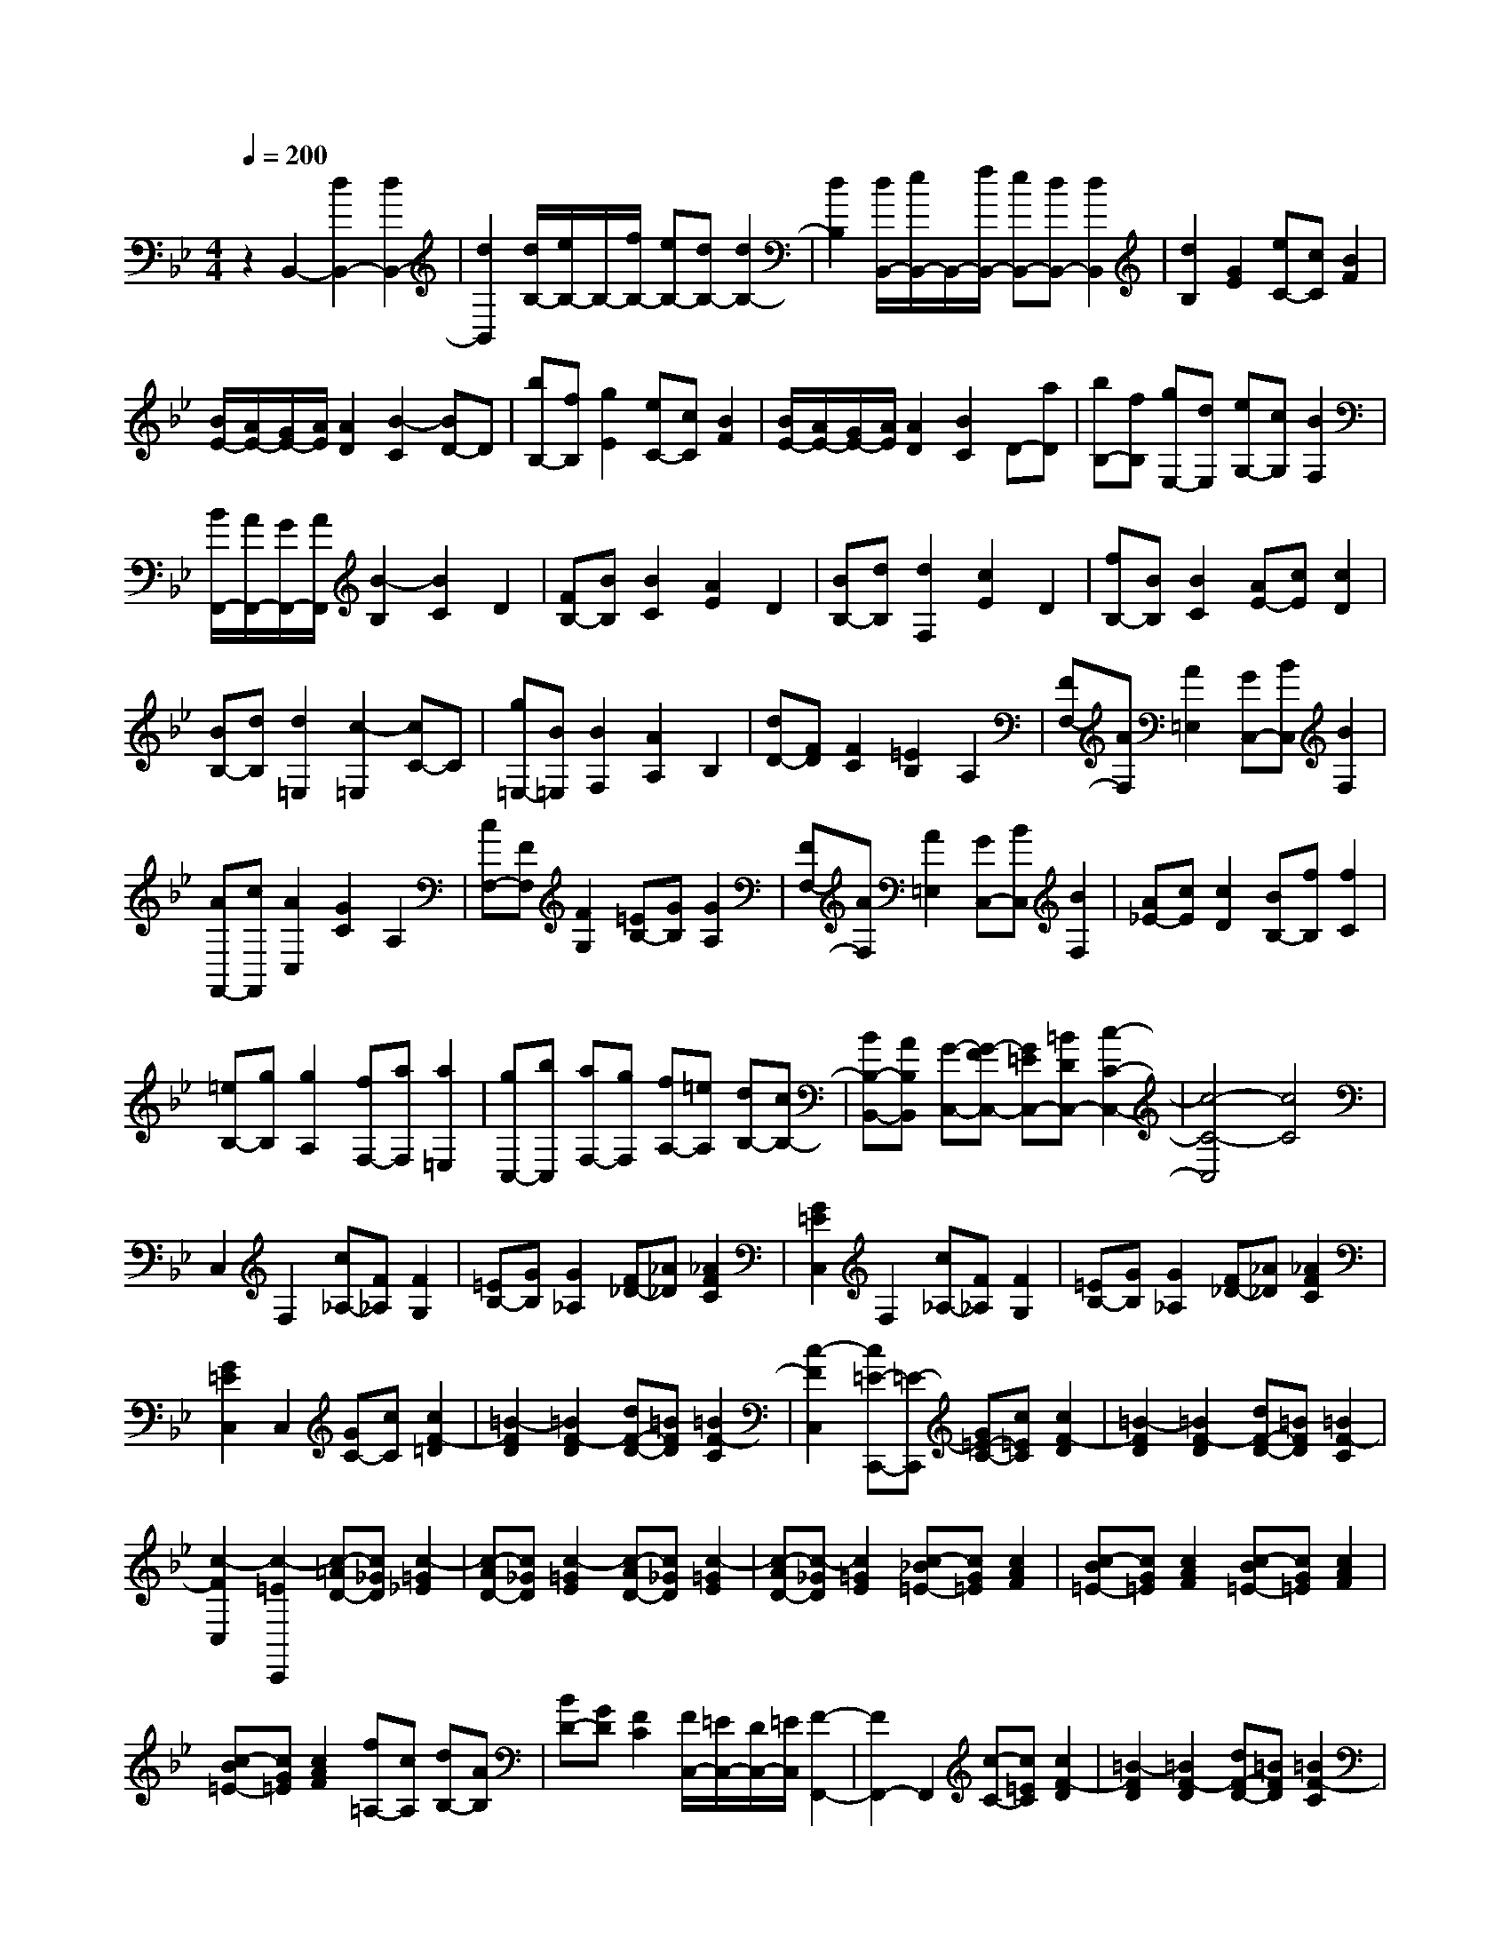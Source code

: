 % input file /home/ubuntu/MusicGeneratorQuin/training_data/scarlatti/K473.MID
X: 1
T: 
M: 4/4
L: 1/8
Q:1/4=200
K:Bb % 2 flats
%(C) John Sankey 1998
%%MIDI program 6
%%MIDI program 6
%%MIDI program 6
%%MIDI program 6
%%MIDI program 6
%%MIDI program 6
%%MIDI program 6
%%MIDI program 6
%%MIDI program 6
%%MIDI program 6
%%MIDI program 6
%%MIDI program 6
z2 B,,2- [d2B,,2-] [d2B,,2-]|[d2B,,2] [d/2B,/2-][e/2B,/2-]B,/2-[f/2B,/2-] [eB,-][dB,-] [d2B,2-]|[d2B,2] [d/2B,,/2-][e/2B,,/2-]B,,/2-[f/2B,,/2-] [eB,,-][dB,,-] [d2B,,2]|[d2B,2] [G2E2] [eC-][cC] [B2F2]|
[B/2E/2-][A/2E/2-][G/2E/2-][A/2E/2] [A2D2] [B2-C2] [BD-]D|[bB,-][fB,] [g2E2] [eC-][cC] [B2F2]|[B/2E/2-][A/2E/2-][G/2E/2-][A/2E/2] [A2D2] [B2C2] D-[aD]|[bB,-][fB,] [gE,-][dE,] [eG,-][cG,] [B2F,2]|
[B/2F,,/2-][A/2F,,/2-][G/2F,,/2-][A/2F,,/2] [B2-B,2] [B2C2] D2|[FB,-][BB,] [B2C2] [A2E2] D2|[BB,-][dB,] [d2F,2] [c2E2] D2|[fB,-][BB,] [B2C2] [AE-][cE] [c2D2]|
[BB,-][dB,] [d2=E,2] [c2-=E,2] [cC-]C|[g=E,-][B=E,] [B2F,2] [A2A,2] B,2|[dD-][FD] [F2C2] [=E2B,2] A,2|[FF,-][AF,] [A2=E,2] [GC,-][BC,] [B2F,2]|
[AF,,-][cF,,] [A2C,2] [G2C2] A,2|[cF,-][FF,] [F2G,2] [=EB,-][GB,] [G2A,2]|[FF,-][AF,] [A2=E,2] [GC,-][BC,] [B2F,2]|[A_E-][cE] [c2D2] [BB,-][fB,] [f2C2]|
[=eB,-][gB,] [g2A,2] [fF,-][aF,] [a2=E,2]|[gC,-][bC,] [aF,-][gF,] [fA,-][=eA,] [dB,-][cB,-]|[BB,-B,,-][AB,B,,] [G-C,-][G-FC,-] [G=EC,-][=BDC,-] [c2-C2-C,2-]|[c4-C4-C,4] [c4C4]|
C,2 F,2 [c_A,-][F_A,] [F2G,2]|[=EB,-][GB,] [G2_A,2] [F_D-][_A_D] [_A2F2C2]|[G2=E2C,2] F,2 [c_A,-][F_A,] [F2G,2]|[=EB,-][GB,] [G2_A,2] [F_D-][_A_D] [_A2F2C2]|
[G2=E2C,2] C,2 [GC-][cC] [c2F2-=D2]|[=B2-F2D2] [=B2F2-D2] [dF-D-][=BFD] [=B2F2-C2]|[c2-F2C,2] [c=E-C,,-][=E-C,,] [G=E-C-][c=EC] [c2F2-D2]|[=B2-F2D2] [=B2F2-D2] [dF-D-][=BFD] [=B2F2-C2]|
[c2-F2C,2] [c2-=E2C,,2] [c-=AD-][c_GD] [c2-=G2_E2]|[c-AD-][c_GD] [c2-=G2E2] [c-AD-][c_GD] [c2-=G2E2]|[c-AD-][c-_GD] [c2=G2E2] [c-_B=E-][cG=E] [c2A2F2]|[c-B=E-][cG=E] [c2A2F2] [c-B=E-][cG=E] [c2A2F2]|
[c-B=E-][cG=E] [c2A2F2] [f=A,-][cA,] [dB,-][AB,]|[BD-][GD] [F2C2] [F/2C,/2-][=E/2C,/2-][D/2C,/2-][=E/2C,/2] [F2-F,,2-]|[F2F,,2-] F,,2 [c-C-][c=EC] [c2F2-D2]|[=B2-F2D2] [=B2F2-D2] [dF-D-][=BFD] [=B2F2-C2]|
[c2-F2C,2] [c=E-C,,-][=E-C,,] [G=E-C-][c=EC] [c2F2-D2]|[=B2-F2D2] [=B2F2-D2] [dF-D-][=BFD] [=B2F2-C2]|[c2-F2C,2] [c2-=E2C,,2] [c-AD-][c_GD] [c2-=G2_E2]|[c-AD-][c_GD] [c2-=G2E2] [c-AD-][c_GD] [c2-=G2E2]|
[c-AD-][c-_GD] [c2=G2E2] [c-_B=E-][cG=E] [c2A2F2]|[c-B=E-][cG=E] [c2A2F2] [c-B=E-][cG=E] [c2A2F2]|[c-B=E-][cG=E] [c2A2F2] [fA,-][cA,] [dB,-][AB,]|[BD-][GD] [A2F2C2] [A/2=E/2-C,/2-][G/2=E/2-C,/2-][F/2=E/2-C,/2-][G/2=E/2C,/2] [F2F,,2-]|
[aF,,-][g/2f/2F,,/2-][=e/2d/2F,,/2] c2 [c2-C2C,2] [cF-F,-][FF,]|[aF-F,-][g/2f/2F/2-F,/2-][=e/2d/2F/2-F,/2-] [c2F2F,2] [c2-C2C,2] [c/2F/2-F,/2-][A/2F/2-F,/2-][B/2F/2-F,/2-][c/2F/2F,/2]|[BB,-][c/2B,/2-][d/2B,/2] [A2F2C2] [A/2=E/2-C,/2-][G/2=E/2-C,/2-][F/2=E/2-C,/2-][G/2=E/2C,/2] [F2F,,2-]|[AF,,-][G/2F/2F,,/2-][=E/2D/2F,,/2] C2 [C2-C,2C,,2] [C/2F,/2-F,,/2-][A,/2F,/2-F,,/2-][B,/2F,/2-F,,/2-][C/2F,/2F,,/2]|
[B,B,,-][C/2B,,/2-][D/2B,,/2] [A,2F,2C,2] [A,/2=E,/2-C,,/2-][G,/2=E,/2-C,,/2-][F,/2=E,/2-C,,/2-][G,/2=E,/2C,,/2] [F,2-F,,2-]|[F,4F,,4-] F,,2 F2|FF F2 F2 [f2F2]|[f_E-][fE] [f2-_D2] [f2c2C2] [f2-B,2]|
[f2-_d2B,2] [f2c2_A,2] [=e2B2G,2] [f2-_A2-F,2]|[f-_A-F][f_AF] F2 C2 [c2F2]|[cF-][cF] [c2-E2] [cG-=D-][GD] [c2-C2]|[=d2c2-B,2] [_e2c2_A,2] [e2G2G,2] [e2_A2-F,2]|
[d2_A2-F,2] [c2_A2-F,2] [=B_A-F,-][c_AF,] [=B2G2-G,2-]|[dGG,-][GG,] _A2 [c2_A2-F2C2] [d2-_A2F2=B,2]|[d-_AF=B,-][d-F=B,] [d2G2F2=B,2] [c2_A2-F2C2] [d2-_A2F2=B,2]|[d-_AF=B,-][d-F=B,] [d2G2F2=B,2] [c2_A2-F2C2] [d2-_A2-F2=B,2]|
[d2_A2F2=B,2] [d2-_A2-F2=B,2] [d2-_A2=E2=B,2] [d2_A2-=E2D2_B,2]|[d2_A2=E2D2B,2] [g_A-=E-D-B,-][f_A-=EDB,] [=e_A-=E-D-B,-][d_A=EDB,] [d2=A2-=E2=A,2]|[cA-=E-A,-][=BA-=EA,] [c2A2=E2A,2] [c2G2=E2A,2] [_G2-D2C2A,2]|[c2_G2-D2C2A,2] [f_G-D-C-A,-][_e_G-DCA,] [d_G-D-C-A,-][c_GDCA,] [c2=G2-D2G,2]|
[_BG-D-G,-][AG-DG,] [B2G2D2G,2] [B2-F2D2G,2] [B2=E2-C2B,2G,2]|[B2=E2-C2B,2G,2] [=e=E-C-B,-G,-][d=E-CB,G,] [c=E-C-B,-G,-][B=ECB,G,] [c/2F,/2-][B/2F,/2-][c/2F,/2-][B/2F,/2]|[A2F2] _E2 [fD-][BD] [B2E2C2]|[AE-C-][cEC] [c2F2D2] [BD-B,-][dDB,] [d2B2F,2]|
[c2A2F2] D2 [fB,-][_AB,] [_A2E2]|[GE-][BE] [B2E2C2] [=AE-C-][cEC] [c2F2D2]|[BF-D-][gFD] [g2F2A,2] [fF-A,-][_eFA,] [dB,-][fB,]|[e_E,-][cE,] [B2F,2] [B/2F,,/2-][A/2F,,/2-][G/2F,,/2-][A/2F,,/2] [B2-B,,2-]|
[B4B,,4-] B,,2 z2|F,2 B,2 [f_D-][B_D] [B2C2]|[AE-][cE] [c2_D2] [B_G-][_d_G] [_d2B2F2]|[c2A2F,2] B,2 [f_D-][B_D] [B2C2]|
[AE-][cE] [c2_D2] [B_G-][_d_G] [_d2B2F2]|[c2A2F,2] F,2 [cA-F-][fAF] [f2B2-=G2]|[=e2-B2G2] [=e2B2-G2] [gB-G-][=eBG] [=e2B2-F2]|[f2-B2F,2] [fA-F,,-][A-F,,] [cA-F-][fAF] [f2B2-G2]|
[=e2-B2G2] [=e2B2-G2] [gB-G-][=eBG] [=e2B2-F2]|[f2-B2F,2] [f2A2F,,2] [=dG-][=BG] [f2-c2_A2]|[f-dG-][f=BG] [f2-c2_A2] [f-dG-][f=BG] [f2-c2_A2]|[f-dG-][f-=BG] [f2c2_A2] [f-_e=A-][fcA] [f2d2_B2]|
[f-eA-][fcA] [f2d2B2] [f-eA-][fcA] [f2d2B2]|[f-eA-][fcA] [f2d2B2] [b=D-][fD] [gE-][dE]|[eG-][cG] [B2F2] [B/2F,/2-][A/2F,/2-][G/2F,/2-][A/2F,/2] [B2-B,,2-]|[B2B,,2-] B,,2 [cA-F-][fAF] [f2B2-G2]|
[=e2-B2G2] [=e2B2-G2] [gB-G-][=eBG] [=e2B2-F2]|[f2-B2F,2] [fA-F,,-][A-F,,] [cA-F-][fAF] [f2B2-G2]|[=e2-B2G2] [=e2B2-G2] [gB-G-][=eBG] [=e2B2-F2]|[f2-B2F,2] [f2-A2F,,2] [f-dG-][f=BG] [f2-c2_A2]|
[f-dG-][f=BG] [f2-c2_A2] [f-dG-][f=BG] [f2-c2_A2]|[f-dG-][f-=BG] [f2c2_A2] [f-_e=A-][fcA] [f2d2_B2]|[f-eA-][fcA] [f2d2B2] [f-eA-][fcA] [f2d2B2]|[f-eA-][fcA] [f3/2d3/2-B3/2-][d/2B/2] [bD-][fD] [gE-][dE]|
[eG-][cG] [d2B2F2] [d/2A/2-F,/2-][c/2A/2-F,/2-][B/2A/2-F,/2-][c/2A/2F,/2] [B2B,,2-]|[d'B,,-][c'/2b/2B,,/2-][a/2g/2B,,/2] f2 [f2-F2F,2] [f2B2B,2]|[d'B-B,-][c'/2b/2B/2-B,/2-][a/2g/2B/2-B,/2-] [f-BB,]f [f2-F2F,2] [f/2B/2-B,/2-][d/2B/2-B,/2-][e/2B/2-B,/2-][f/2B/2B,/2]|[eE-E,-][f/2E/2-E,/2-][g/2E/2E,/2] [d2B2F2F,2] [d/2A/2-F/2-F,/2-][c/2A/2-F/2-F,/2-][B/2A/2-F/2-F,/2-][c/2A/2F/2F,/2] [B2B,2-B,,2-]|
[dB,-B,,-][c/2B/2B,/2-B,,/2-][A/2G/2B,/2B,,/2] F2 [F2-F,2F,,2] [F2B,2B,,2]|[dB,-B,,-][c/2B/2B,/2-B,,/2-][A/2G/2B,/2-B,,/2-] [F-B,B,,]F [F2-F,2F,,2] [F/2B,/2-B,,/2-][D/2B,/2-B,,/2-][E/2B,/2-B,,/2-][F/2B,/2B,,/2]|[EE,-E,,-][F/2E,/2-E,,/2-][G/2E,/2E,,/2] [D2B,2F,2F,,2] z/2[D/2A,/2-F,/2-F,,/2-][C/2A,/2-F,/2-F,,/2-][B,/2A,/2-F,/2-F,,/2-] [C/2A,/2F,/2F,,/2]z/2[B,-B,,-B,,,-]|[B,8-B,,8-B,,,8-]|
[B,8-B,,8-B,,,8-]|
